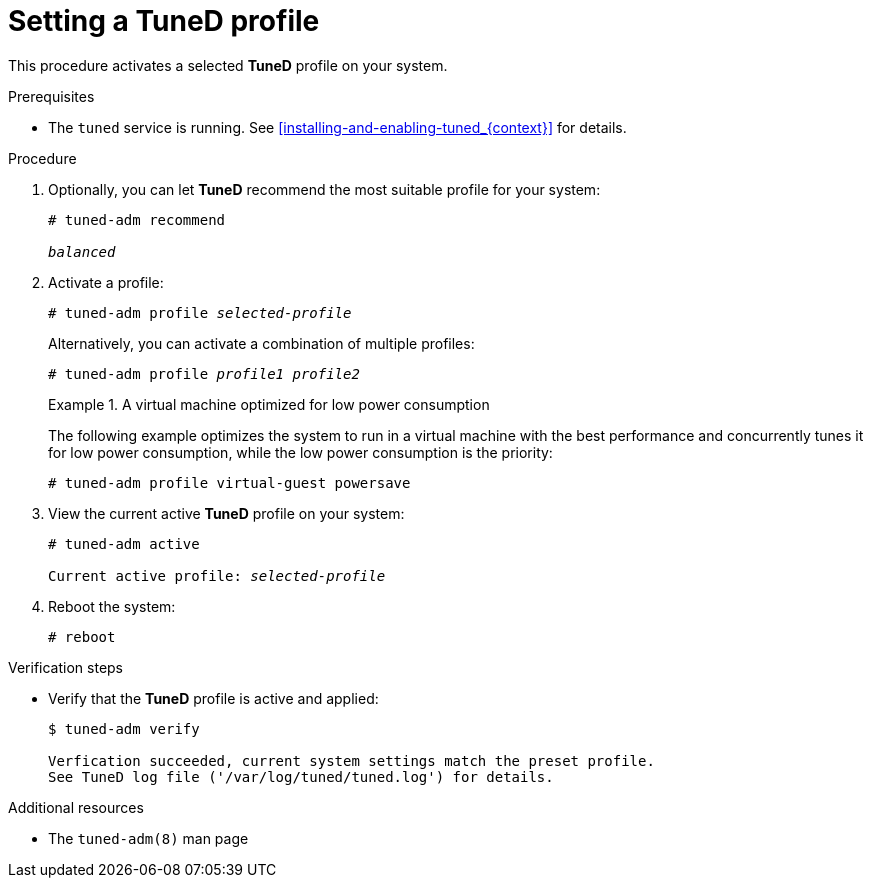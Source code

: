 [id="setting-a-tuned-profile_{context}"]
= Setting a TuneD profile

This procedure activates a selected *TuneD* profile on your system.

.Prerequisites

* The `tuned` service is running. See xref:installing-and-enabling-tuned_{context}[] for details.

.Procedure

. Optionally, you can let *TuneD* recommend the most suitable profile for your system:
+
[subs=+quotes]
----
# tuned-adm recommend

[replaceable]_balanced_
----

. Activate a profile:
+
[subs=+quotes]
----
# tuned-adm profile [replaceable]_selected-profile_
----
+
Alternatively, you can activate a combination of multiple profiles:
+
[subs=+quotes]
----
# tuned-adm profile [replaceable]_profile1_ [replaceable]_profile2_
----
+
.A virtual machine optimized for low power consumption
====
The following example optimizes the system to run in a virtual machine with the best performance and concurrently tunes it for low power consumption, while the low power consumption is the priority:

----
# tuned-adm profile virtual-guest powersave
----
====

. View the current active *TuneD* profile on your system:
+
[subs=+quotes]
----
# tuned-adm active

Current active profile: [replaceable]_selected-profile_
----

. Reboot the system:
+
----
# reboot
----

.Verification steps

* Verify that the *TuneD* profile is active and applied:
+
----
$ tuned-adm verify

Verfication succeeded, current system settings match the preset profile.
See TuneD log file ('/var/log/tuned/tuned.log') for details.
----


.Additional resources

* The `tuned-adm(8)` man page


